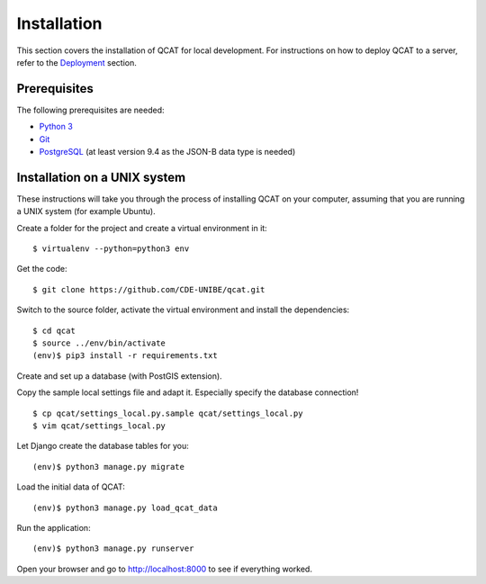 Installation
============

This section covers the installation of QCAT for local development. For
instructions on how to deploy QCAT to a server, refer to the
`Deployment`_ section.

.. _Deployment: deployment.html

Prerequisites
-------------

The following prerequisites are needed:

* `Python 3`_
* `Git`_
* `PostgreSQL`_ (at least version 9.4 as the JSON-B data type is needed)

.. _Python 3: http://python.org/
.. _Git: http://git-scm.com/
.. _PostgreSQL: http://www.postgresql.org/

Installation on a UNIX system
-----------------------------

These instructions will take you through the process of installing QCAT
on your computer, assuming that you are running a UNIX system (for
example Ubuntu).

Create a folder for the project and create a virtual environment in it::

    $ virtualenv --python=python3 env

Get the code::

    $ git clone https://github.com/CDE-UNIBE/qcat.git

Switch to the source folder, activate the virtual environment and
install the dependencies::

    $ cd qcat
    $ source ../env/bin/activate
    (env)$ pip3 install -r requirements.txt

Create and set up a database (with PostGIS extension).

Copy the sample local settings file and adapt it. Especially specify the
database connection! ::

    $ cp qcat/settings_local.py.sample qcat/settings_local.py
    $ vim qcat/settings_local.py

Let Django create the database tables for you::

    (env)$ python3 manage.py migrate

Load the initial data of QCAT::

    (env)$ python3 manage.py load_qcat_data

Run the application::

    (env)$ python3 manage.py runserver

Open your browser and go to http://localhost:8000 to see if everything
worked.
